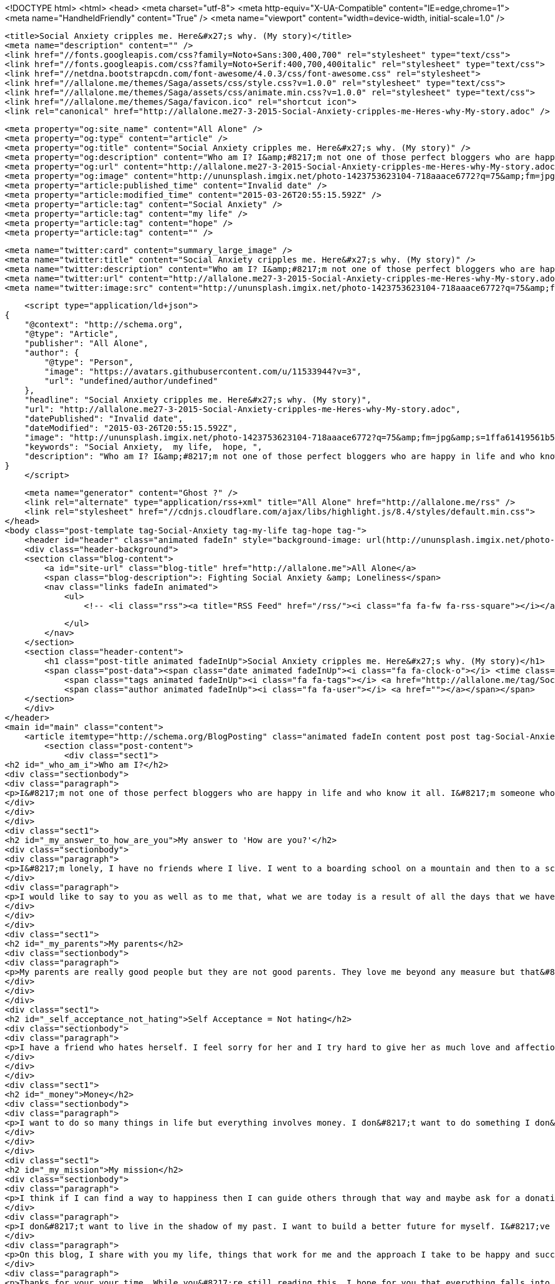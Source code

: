 <!DOCTYPE html>
<html>
<head>
    <meta charset="utf-8">
    <meta http-equiv="X-UA-Compatible" content="IE=edge,chrome=1">
    <meta name="HandheldFriendly" content="True" />
    <meta name="viewport" content="width=device-width, initial-scale=1.0" />

    <title>Social Anxiety cripples me. Here&#x27;s why. (My story)</title>
    <meta name="description" content="" />
    <link href="//fonts.googleapis.com/css?family=Noto+Sans:300,400,700" rel="stylesheet" type="text/css">
    <link href="//fonts.googleapis.com/css?family=Noto+Serif:400,700,400italic" rel="stylesheet" type="text/css">
    <link href="//netdna.bootstrapcdn.com/font-awesome/4.0.3/css/font-awesome.css" rel="stylesheet">
    <link href="//allalone.me/themes/Saga/assets/css/style.css?v=1.0.0" rel="stylesheet" type="text/css">
    <link href="//allalone.me/themes/Saga/assets/css/animate.min.css?v=1.0.0" rel="stylesheet" type="text/css">
    <link href="//allalone.me/themes/Saga/favicon.ico" rel="shortcut icon">
    <link rel="canonical" href="http://allalone.me27-3-2015-Social-Anxiety-cripples-me-Heres-why-My-story.adoc" />
    
    <meta property="og:site_name" content="All Alone" />
    <meta property="og:type" content="article" />
    <meta property="og:title" content="Social Anxiety cripples me. Here&#x27;s why. (My story)" />
    <meta property="og:description" content="Who am I? I&amp;#8217;m not one of those perfect bloggers who are happy in life and who know it all. I&amp;#8217;m someone who is not happy all the time. My mood swings like a pendulum. Stress,..." />
    <meta property="og:url" content="http://allalone.me27-3-2015-Social-Anxiety-cripples-me-Heres-why-My-story.adoc" />
    <meta property="og:image" content="http://ununsplash.imgix.net/photo-1423753623104-718aaace6772?q=75&amp;fm=jpg&amp;s=1ffa61419561b5c796bca3158e7c704c" />
    <meta property="article:published_time" content="Invalid date" />
    <meta property="article:modified_time" content="2015-03-26T20:55:15.592Z" />
    <meta property="article:tag" content="Social Anxiety" />
    <meta property="article:tag" content="my life" />
    <meta property="article:tag" content="hope" />
    <meta property="article:tag" content="" />
    
    <meta name="twitter:card" content="summary_large_image" />
    <meta name="twitter:title" content="Social Anxiety cripples me. Here&#x27;s why. (My story)" />
    <meta name="twitter:description" content="Who am I? I&amp;#8217;m not one of those perfect bloggers who are happy in life and who know it all. I&amp;#8217;m someone who is not happy all the time. My mood swings like a pendulum. Stress,..." />
    <meta name="twitter:url" content="http://allalone.me27-3-2015-Social-Anxiety-cripples-me-Heres-why-My-story.adoc" />
    <meta name="twitter:image:src" content="http://ununsplash.imgix.net/photo-1423753623104-718aaace6772?q=75&amp;fm=jpg&amp;s=1ffa61419561b5c796bca3158e7c704c" />
    
    <script type="application/ld+json">
{
    "@context": "http://schema.org",
    "@type": "Article",
    "publisher": "All Alone",
    "author": {
        "@type": "Person",
        "image": "https://avatars.githubusercontent.com/u/11533944?v=3",
        "url": "undefined/author/undefined"
    },
    "headline": "Social Anxiety cripples me. Here&#x27;s why. (My story)",
    "url": "http://allalone.me27-3-2015-Social-Anxiety-cripples-me-Heres-why-My-story.adoc",
    "datePublished": "Invalid date",
    "dateModified": "2015-03-26T20:55:15.592Z",
    "image": "http://ununsplash.imgix.net/photo-1423753623104-718aaace6772?q=75&amp;fm=jpg&amp;s=1ffa61419561b5c796bca3158e7c704c",
    "keywords": "Social Anxiety,  my life,  hope, ",
    "description": "Who am I? I&amp;#8217;m not one of those perfect bloggers who are happy in life and who know it all. I&amp;#8217;m someone who is not happy all the time. My mood swings like a pendulum. Stress,..."
}
    </script>

    <meta name="generator" content="Ghost ?" />
    <link rel="alternate" type="application/rss+xml" title="All Alone" href="http://allalone.me/rss" />
    <link rel="stylesheet" href="//cdnjs.cloudflare.com/ajax/libs/highlight.js/8.4/styles/default.min.css">
</head>
<body class="post-template tag-Social-Anxiety tag-my-life tag-hope tag-">
    <header id="header" class="animated fadeIn" style="background-image: url(http://ununsplash.imgix.net/photo-1423753623104-718aaace6772?q=75&amp;amp;fm=jpg&amp;amp;s=1ffa61419561b5c796bca3158e7c704c)">
    <div class="header-background">
    <section class="blog-content">
        <a id="site-url" class="blog-title" href="http://allalone.me">All Alone</a>
        <span class="blog-description">: Fighting Social Anxiety &amp; Loneliness</span>
        <nav class="links fadeIn animated">
            <ul>
                <!-- <li class="rss"><a title="RSS Feed" href="/rss/"><i class="fa fa-fw fa-rss-square"></i></a></li> -->
        
            </ul>
        </nav>
    </section>
    <section class="header-content">
        <h1 class="post-title animated fadeInUp">Social Anxiety cripples me. Here&#x27;s why. (My story)</h1>
        <span class="post-data"><span class="date animated fadeInUp"><i class="fa fa-clock-o"></i> <time class="timesince date" data-timesince="Invalid date" datetime="Invalid date" title="Invalid date">Invalid date<ago class="ago"></time></span>
            <span class="tags animated fadeInUp"><i class="fa fa-tags"></i> <a href="http://allalone.me/tag/Social-Anxiety">Social Anxiety</a>, <a href="http://allalone.me/tag/my-life"> my life</a>, <a href="http://allalone.me/tag/hope"> hope</a>, <a href="http://allalone.me/tag/"></a></span>
            <span class="author animated fadeInUp"><i class="fa fa-user"></i> <a href=""></a></span></span>
    </section>
    </div>
</header>
<main id="main" class="content">
    <article itemtype="http://schema.org/BlogPosting" class="animated fadeIn content post post tag-Social-Anxiety tag-my-life tag-hope tag-">
        <section class="post-content">
            <div class="sect1">
<h2 id="_who_am_i">Who am I?</h2>
<div class="sectionbody">
<div class="paragraph">
<p>I&#8217;m not one of those perfect bloggers who are happy in life and who know it all. I&#8217;m someone who is not happy all the time. My mood swings like a pendulum. Stress, happiness, feeling of faliure haunt me. But I don&#8217;t want to give up hope just yet. Hope and love are the two things that keep us alive. Money helps too but not as much as hope and love.</p>
</div>
</div>
</div>
<div class="sect1">
<h2 id="_my_answer_to_how_are_you">My answer to 'How are you?'</h2>
<div class="sectionbody">
<div class="paragraph">
<p>I&#8217;m lonely, I have no friends where I live. I went to a boarding school on a mountain and then to a school in a big city and finally to a college in a village, near a big city. The school that I went to was posh. My dad couldn&#8217;t afford it and I wasn&#8217;t a good student. All this was a bad combination because my parents shared all their anger and frustration with me by saying things that pierced through my heart. I was and still am overweight. I think life gets better as we grow older. Mine surely has gotten better. As a kid I was bullied. I felt like a loser and that feeling has put a dent in my life which I&#8217;m still trying to fix.</p>
</div>
<div class="paragraph">
<p>I would like to say to you as well as to me that, what we are today is a result of all the days that we have lived, suffered and ultimately prospered a bit. We can change ourselves one day at a time. Habits help us make that change. I can be who I want to be. But at the same time I should know that I am okay now and I deserve love and respect from not only others but from myself too.</p>
</div>
</div>
</div>
<div class="sect1">
<h2 id="_my_parents">My parents</h2>
<div class="sectionbody">
<div class="paragraph">
<p>My parents are really good people but they are not good parents. They love me beyond any measure but that&#8217;s not enough. As a kid growing up it was difficult to spot that love. If they say things like they have spent ALL their hard earned money on me and that I&#8217;ve no good results to show and that I don&#8217;t study&#8230;&#8203; It hurts. But now in my 20s, I understand them. They are awesome and they have sacrificed a lot for me and I shall forever be thankful for that. I&#8217;ve learnt that they are people too and they were not able to deal with a kid having ADHD. In a third world country people don&#8217;t care until you&#8217;re really crazy! A kid is disciplined by spanking and it&#8217;s considered normal. I was beaten by things like cricket bat, leather belt, cloth hanger, comb, burned with a hot spatula. All this violence didn&#8217;t help at all. My parents were violent because they couldn&#8217;t get me to do things that they wanted, thing that they thought is good for me. I forgive them.</p>
</div>
</div>
</div>
<div class="sect1">
<h2 id="_self_acceptance_not_hating">Self Acceptance = Not hating</h2>
<div class="sectionbody">
<div class="paragraph">
<p>I have a friend who hates herself. I feel sorry for her and I try hard to give her as much love and affection as I can. What I do for her is not powerful at all, it won&#8217;t make her life any better. Yes, maybe for a moment she&#8217;ll feel better but after that she returns to hating herself. My kind words are just a distraction for her. What makes us happy is self acceptance. Yes we worry about what others think of us but we can fight that later. If you love yourself for who you are, life becomes a lot easier. The best way I&#8217;ve found to accept myself as I am is by self-talk. Yes, I talk to myself. I ask myself "how are you?" And I let myself reply to the question as if there are two parts of me. And in reality we all are made up of two parts which I call inner and outer. The outer part is for the world and the inner part is who we really are. There needs to be some communication between these two parts so that we don&#8217;t lose ourselves. The outer part is simply the reflection of what people want me to be. The inner part is me.</p>
</div>
</div>
</div>
<div class="sect1">
<h2 id="_money">Money</h2>
<div class="sectionbody">
<div class="paragraph">
<p>I want to do so many things in life but everything involves money. I don&#8217;t want to do something I don&#8217;t like. It&#8217;ll mean wasting my life. I&#8217;ve googled how to make $100 a month so that I can buy a macbook on EMI. Having a MacBook will help me in making music as well as in being a mobile app developer.</p>
</div>
</div>
</div>
<div class="sect1">
<h2 id="_my_mission">My mission</h2>
<div class="sectionbody">
<div class="paragraph">
<p>I think if I can find a way to happiness then I can guide others through that way and maybe ask for a donation. So many people have money but happiness cannot be bought. If people share what they have be it money, love, happiness&#8230;&#8203; It can makes them feel better. There are so many cool people who have dedicated their life in doing what they love. If one can do that and others appreciate their work then they it leads to them finding meaning in their work. Ofcourse life is easier but being happy is a state of mind.</p>
</div>
<div class="paragraph">
<p>I don&#8217;t want to live in the shadow of my past. I want to build a better future for myself. I&#8217;ve started my journey and you are most welcome to join me :)</p>
</div>
<div class="paragraph">
<p>On this blog, I share with you my life, things that work for me and the approach I take to be happy and successful in life.</p>
</div>
<div class="paragraph">
<p>Thanks for your your time. While you&#8217;re still reading this, I hope for you that everything falls into place and that you be happy.</p>
</div>
<div class="sidebarblock">
<div class="content">
<div class="paragraph">
<p>I was in the flow so I wrote everything that was on my mind. I&#8217;ll edit it over time. You could help me by sending any errors you find here to <a href="mailto:author@allalone.me">author@allalone.me</a> or in the comments.</p>
</div>
</div>
</div>
</div>
</div>
        </section>

    
        <section class="post-comments">
          <div id="disqus_thread"></div>
          <script type="text/javascript">
          var disqus_shortname = 'allaloneme'; // required: replace example with your forum shortname
          /* * * DON'T EDIT BELOW THIS LINE * * */
          (function() {
            var dsq = document.createElement('script'); dsq.type = 'text/javascript'; dsq.async = true;
            dsq.src = '//' + disqus_shortname + '.disqus.com/embed.js';
            (document.getElementsByTagName('head')[0] || document.getElementsByTagName('body')[0]).appendChild(dsq);
          })();
          </script>
          <noscript>Please enable JavaScript to view the <a href="http://disqus.com/?ref_noscript">comments powered by Disqus.</a></noscript>
          <a href="http://disqus.com" class="dsq-brlink">comments powered by <span class="logo-disqus">Disqus</span></a>
        </section>
    
    </article>

</main>
    <footer class="animated fadeIn" id="footer">
        <section class="colophon">
          <section class="copyright">Copyright &copy; <span itemprop="copyrightHolder">All Alone</span>. <span rel="license">All Rights Reserved</span>.</section>
          <section class="poweredby">Published with <a class="icon-ghost" href="http://hubpress.io">HubPress</a></section>
        </section>
        <section class="bottom">
          <section class="attribution">
            <a href="http://github.com/Reedyn/Saga">Built with <i class="fa fa-heart"></i> and Free and Open-Source Software</a>.
          </section>
        </section>
    </footer>
    <script src="//cdnjs.cloudflare.com/ajax/libs/jquery/2.1.3/jquery.min.js?v="></script> <script src="//cdnjs.cloudflare.com/ajax/libs/moment.js/2.9.0/moment-with-locales.min.js?v="></script> <script src="//cdnjs.cloudflare.com/ajax/libs/highlight.js/8.4/highlight.min.js?v="></script> 
      <script type="text/javascript">
        jQuery( document ).ready(function() {
          // change date with ago
          jQuery('ago.ago').each(function(){
            var element = jQuery(this).parent();
            element.html( moment(element.text()).fromNow());
          });
        });

        hljs.initHighlightingOnLoad();      
      </script>
    <script src="//allalone.me/themes/Saga/assets/js/scripts.js?v=1.0.0"></script>
    
    <script>
    (function(i,s,o,g,r,a,m){i['GoogleAnalyticsObject']=r;i[r]=i[r]||function(){
      (i[r].q=i[r].q||[]).push(arguments)},i[r].l=1*new Date();a=s.createElement(o),
      m=s.getElementsByTagName(o)[0];a.async=1;a.src=g;m.parentNode.insertBefore(a,m)
    })(window,document,'script','//www.google-analytics.com/analytics.js','ga');

    ga('create', '&lt;script&gt;   (function(i,s,o,g,r,a,m){i[&#x27;GoogleAnalyticsObject&#x27;]=r;i[r]=i[r]||function(){   (i[r].q=i[r].q||[]).push(arguments)},i[r].l=1*new Date();a=s.createElement(o),   m=s.getElementsByTagName(o)[0];a.async=1;a.src=g;m.parentNode.insertBefore(a,m)   })(window,document,&#x27;script&#x27;,&#x27;//www.google-analytics.com/analytics.js&#x27;,&#x27;ga&#x27;);    ga(&#x27;create&#x27;, &#x27;UA-61222153-1&#x27;, &#x27;auto&#x27;);   ga(&#x27;send&#x27;, &#x27;pageview&#x27;);  &lt;/script&gt;', 'auto');
    ga('send', 'pageview');

    </script>
</body>
</html>

